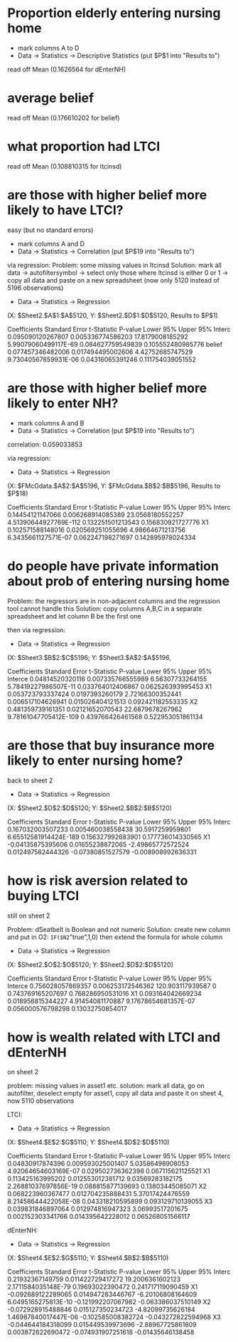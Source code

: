 * Proportion elderly entering nursing home
- mark columns A to D
- Data -> Statistics -> Descriptive Statistics (put $P$1 into "Results to")
 
read off Mean (0.1626564 for dEnterNH)
* average belief
read off Mean (0.176610202 for belief)

* what proportion had LTCI
read off Mean (0.108810315 for ltcinsd)
* are those with higher belief more likely to have LTCI?
easy (but no standard errors)
- mark columns A and D
- Data -> Statistics -> Correlation (put $P$19 into "Results to")

via regression:
Problem: some missing values in ltcinsd
Solution: mark all data -> autofiltersymbol -> select only those where ltcinsd is either 0 or 1 -> copy all data and paste on a new spreadsheet (now only 5120 instead of 5196 observations)

- Data -> Statistics -> Regression 
(X: $Sheet2.$A$1:$A$5120, Y: $Sheet2.$D$1:$D$5120, Results to $P$1)

	Coefficients	       Standard Error	        t-Statistic     	P-value         	Lower 95%	        Upper 95%
Interc	0.095090120267807	0.005336774586203	17.8179008185292	5.99079060499117E-69	0.084627759549839	0.105552480985776
belief	0.077457346482006	0.017494495002606	4.42752685747529	9.73040567659931E-06	0.04316065391246	0.111754039051552


* are those with higher belief more likely to enter NH?
- mark columns A and B
- Data -> Statistics -> Correlation (put $P$19 into "Results to")


correlation: 0.059033853


via regression:
- Data -> Statistics -> Regression 
(X: $FMcGdata.$A$2:$A$5196, Y: $FMcGdata.$B$2:$B$5196, Results to $P$18)

  Coefficients	                Standard Error	        t-Statistic	        P-value	                Lower 95%	        Upper 95%
Interc	0.14454121147066	0.006268914085389	23.0568180552257	4.51390644927769E-112	0.132251501213543	0.156830921727776
X1	0.102571588148016	0.020569251055696	4.98664671213756	6.3435661127571E-07	0.062247198271697	0.142895978024334

* do people have private information about prob of entering nursing home

Problem: the regressors are in non-adjacent columns and the regression tool cannot handle this
Solution: copy columns A,B,C in a separate spreadsheet and let column B be the first one

then via regression:
- Data -> Statistics -> Regression 
(X: $Sheet3.$B$2:$C$5196; Y: $Sheet3.$A$2:$A$5196,

	Coefficients	        Standard Error	         t-Statistic	        P-value	                Lower 95%	       Upper 95%
Interce	0.04814520320116	0.007335766555989	6.56307733264155	5.78419227986507E-11	0.033764012406867	0.062526393995453
X1	0.053723793337424	0.0197393260179	        2.72166300352441	0.006517104626941	0.015026404121513	0.092421182553335
X2	0.481359739161351	0.02121652070543	22.6879678267962	9.78161047705412E-109	0.439766426461568	0.522953051861134

* are those that buy insurance more likely to enter nursing home?
back to sheet 2

- Data -> Statistics -> Regression 
(X: $Sheet2.$D$2:$D$5120; Y: $Sheet2.$B$2:$B$5120)

	Coefficients     	Standard  Error	        t-Statistic	        P-value	                Lower 95%	       Upper 95%
Interc	0.167032003507233	0.005460038558438	30.5917259959801	6.65512581914424E-189	0.156327992683901	0.177736014330565
X1	-0.04135875395606	0.01655238872065	-2.49865772572524	0.012497582444326	-0.07380851527579	-0.008908992636331

* how is risk aversion related to buying LTCI
 still on sheet 2

Problem: dSeatbelt is Boolean and not numeric
Solution: create new column and put in O2: =IF($N2="true",1,0) then extend the formula for whole column


- Data -> Statistics -> Regression 
(X: $Sheet2.$O$2:$O$5120; Y: $Sheet2.$D$2:$D$5120)

	Coefficients     	Standard Error   	t-Statistic     	P-value 	        Lower 95%	        Upper 95%
Interce	0.756028057869357	0.006253172546362	120.903117939587	0	                0.743769165207697	0.768286950531016
X1	0.093164042669234	0.018956815344227	4.91454081170887	9.17678654681357E-07	0.056000576798298	0.13032750854017


* how is wealth related with LTCI and dEnterNH

on sheet 2

problem: missing values in asset1 etc.
solution: mark all data, go on autofilter, deselect empty for asset1, copy all data and paste it on sheet 4, now 5110 observations


LTCI:
- Data -> Statistics -> Regression 
(X: $Sheet4.$E$2:$G$5110; Y: $Sheet4.$D$2:$D$5110)

	Coefficients     	Standard Error   	t-Statistic     	P-value                 Lower 95%	Upper 95%
Interc	0.04830917874396	0.009593025001407	5.03586498908053	4.92064654603169E-07	0.029502736362398	0.067115621125521
X1	0.113425163995202	0.012553012381712	9.03569283182175	2.26881037697856E-19	0.088815877139693	0.13803445085071
X2	0.068223960367477	0.012704235888431	5.37017424476559	8.21458644422058E-08	0.043318210595899	0.093129710139055
X3	0.039831846897064	0.012974816947323	3.06993517201675	0.002152303341766	0.014395642228012	0.065268051566117


dEnterNH:
- Data -> Statistics -> Regression 
(X: $Sheet4.$E$2:$G$5110; Y: $Sheet4.$B$2:$B$5110)

	Coefficients	        Standard Error	        t-Statistic	        P-value	                Lower 95%	        Upper 95%
Interc	0.21932367149759	0.011422729417272	19.2006361602123	2.1711584035148E-79	0.19693022390472	0.241717119090459
X1	-0.092689122289065	0.014947283446767	-6.20106808164609	6.0495165275813E-10	-0.121992207067982	-0.063386037510149
X2	-0.072928915488846	0.015127350234723	-4.82099735626184	1.46987840017447E-06	-0.102585008382724	-0.043272822594968
X3	-0.044644184318099	0.015449539973696	-2.88967725861809	0.003872622690472	-0.074931907251618	-0.01435646138458

